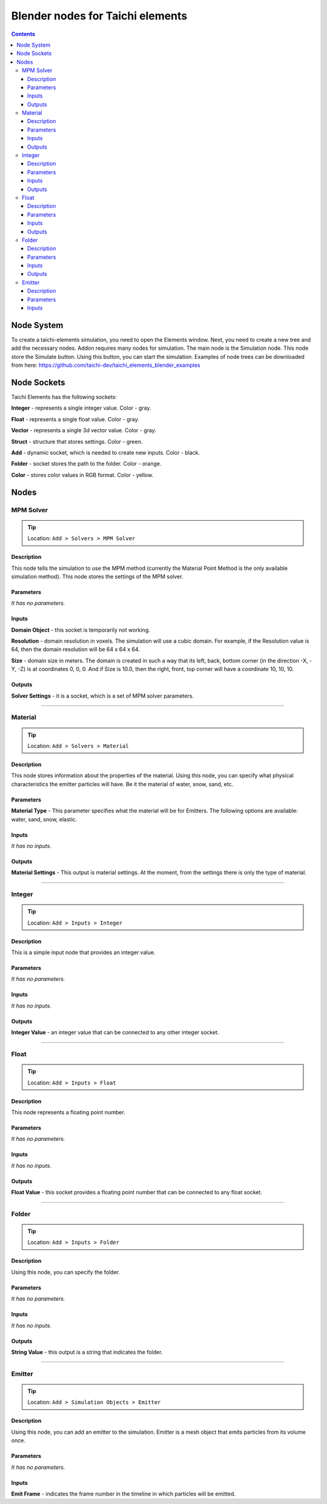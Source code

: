 
Blender nodes for Taichi elements
=================================

.. contents:: Contents
   :depth: 3






Node System
-----------
To create a taichi-elements simulation, you need to open the Elements window. Next, you need to create a new tree and add the necessary nodes. Addon requires many nodes for simulation. The main node is the Simulation node. This node store the Simulate button. Using this button, you can start the simulation. Examples of node trees can be downloaded from here: https://github.com/taichi-dev/taichi_elements_blender_examples






Node Sockets
------------
Taichi Elements has the following sockets:

**Integer** - represents a single integer value. Color - gray.

**Float** - represents a single float value. Color - gray.

**Vector** - represents a single 3d vector value. Color - gray.

**Struct** - structure that stores settings. Color - green.

**Add** - dynamic socket, which is needed to create new inputs. Color - black.

**Folder** - socket stores the path to the folder. Color - orange.

**Color** - stores color values in RGB format. Color - yellow.







Nodes
-----





MPM Solver
~~~~~~~~~~
.. tip:: Location: ``Add > Solvers > MPM Solver``

Description
"""""""""""
This node tells the simulation to use the MPM method (currently the Material Point Method is the only available simulation method). This node stores the settings of the MPM solver.

Parameters
""""""""""
`It has no parameters.`

Inputs
""""""
**Domain Object** - this socket is temporarily not working.

**Resolution** - domain resolution in voxels. The simulation will use a cubic domain. For example, if the Resolution value is 64, then the domain resolution will be 64 x 64 x 64.

**Size** - domain size in meters. The domain is created in such a way that its left, back, bottom corner (in the direction -X, -Y, -Z) is at coordinates 0, 0, 0. And if Size is 10.0, then the right, front, top corner will have a coordinate 10, 10, 10.

Outputs
"""""""
**Solver Settings** - it is a socket, which is a set of MPM solver parameters.





----------------------------

Material
~~~~~~~~
.. tip:: Location: ``Add > Solvers > Material``

Description
"""""""""""
This node stores information about the properties of the material. Using this node, you can specify what physical characteristics the emitter particles will have. Be it the material of water, snow, sand, etc.

Parameters
""""""""""
**Material Type** - This parameter specifies what the material will be for Emitters. The following options are available: water, sand, snow, elastic.

Inputs
""""""
`It has no inputs.`

Outputs
"""""""
**Material Settings** - This output is material settings. At the moment, from the settings there is only the type of material.





----------------------------

Integer
~~~~~~~
.. tip:: Location: ``Add > Inputs > Integer``

Description
"""""""""""
This is a simple input node that provides an integer value.

Parameters
""""""""""
`It has no parameters.`

Inputs
""""""
`It has no inputs.`

Outputs
"""""""
**Integer Value** - an integer value that can be connected to any other integer socket.





----------------------------

Float
~~~~~
.. tip:: Location: ``Add > Inputs > Float``

Description
"""""""""""
This node represents a floating point number.

Parameters
""""""""""
`It has no parameters.`

Inputs
""""""
`It has no inputs.`

Outputs
"""""""
**Float Value** - this socket provides a floating point number that can be connected to any float socket.





----------------------------

Folder
~~~~~~
.. tip:: Location: ``Add > Inputs > Folder``

Description
"""""""""""
Using this node, you can specify the folder.

Parameters
""""""""""
`It has no parameters.`

Inputs
""""""
`It has no inputs.`

Outputs
"""""""
**String Value** - this output is a string that indicates the folder. 





----------------------------

Emitter
~~~~~~~
.. tip:: Location: ``Add > Simulation Objects > Emitter``

Description
"""""""""""
Using this node, you can add an emitter to the simulation. Emitter is a mesh object that emits particles from its volume once.

Parameters
""""""""""
`It has no parameters.`

Inputs
""""""
**Emit Frame** - indicates the frame number in the timeline in which particles will be emitted.
